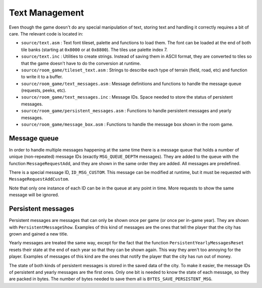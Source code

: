 ===============
Text Management
===============

Even though the game doesn't do any special manipulation of text, storing text
and handling it correctly requires a bit of care. The relevant code is located
in:

- ``source/text.asm`` : Text font tileset, palette and functions to load them.
  The font can be loaded at the end of both tile banks (starting at ``0x8000``
  or at ``0x8800``). The tiles use palette index 7.

- ``source/text.inc`` : Utilities to create strings. Instead of saving them in
  ASCII format, they are converted to tiles so that the game doesn't have to do
  the conversion at runtime.

- ``source/room_game/tileset_text.asm`` : Strings to describe each type of
  terrain (field, road, etc) and function to write it to a buffer.

- ``source/room_game/text_messages.asm`` : Message definitions and functions to
  handle the message queue (requests, peeks, etc).

- ``source/room_game/text_messages.inc`` : Message IDs. Space needed to store
  the status of persistent messages.

- ``source/room_game/persistent_messages.asm`` : Functions to handle persistent
  messages and yearly messages.

- ``source/room_game/message_box.asm`` : Functions to handle the message box
  shown in the room game.

Message queue
=============

In order to handle multiple messages happening at the same time there is a
message queue that holds a number of unique (non-repeated) message IDs (exactly
``MSG_QUEUE_DEPTH`` messages). They are added to the queue with the function
``MessageRequestAdd``, and they are shown in the same order they are added. All
messages are predefined.

There is a special message ID, ``ID_MSG_CUSTOM``. This message can be modified
at runtime, but it must be requested with ``MessageRequestAddCustom``.

Note that only one instance of each ID can be in the queue at any point in time.
More requests to show the same message will be ignored.

Persistent messages
===================

Persistent messages are messages that can only be shown once per game (or once
per in-game year). They are shown with ``PersistentMessageShow``. Examples of
this kind of messages are the ones that tell the player that the city has grown
and gained a new title.

Yearly messages are treated the same way, except for the fact that the function
``PersistentYearlyMessagesReset`` resets their state at the end of each year so
that they can be shown again. This way they aren't too annoying for the player.
Examples of messages of this kind are the ones that notify the player that the
city has run out of money.

The state of both kinds of persistent messages is stored in the saved data of
the city. To make it easier, the message IDs of persistent and yearly messages
are the first ones. Only one bit is needed to know the state of each message, so
they are packed in bytes. The number of bytes needed to save them all is
``BYTES_SAVE_PERSISTENT_MSG``.
